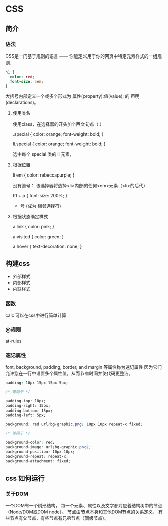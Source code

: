 * CSS

** 简介

*** 语法

	CSS是一门基于规则的语言 —— 你能定义用于你的网页中特定元素样式的一组规则.

	#+begin_src css
	  h1 {
		color: red;
		font-size: 5em;
	  }
	  
	#+end_src

	大括号内部定义一个或多个形式为
	  属性(property):值(value); 的 声明(declarations)。


**** 使用类名

	 使用class，在选择器的开头加个西文句点（.）

	 .special {
	 color: orange;
	 font-weight: bold;
	 }

	 li.special {
	 color: orange;
	 font-weight: bold;
	 }

	 选中每个 special 类的 li 元素，

**** 根据位置
	 li em {
	 color: rebeccapurple;
	 }

	 没有逗号：
       该选择器将选择<li>内部的任何<em>元素（<li>的后代）

	 h1 + p {
	 font-size: 200%;
	 }

	  + 号 (成为 相邻选择符)

**** 根据状态确定样式

	 a:link {
	 color: pink;
	 }

	 a:visited {
	 color: green;
	 }

	 a:hover {
	 text-decoration: none;
	 }

** 构建css

   - 外部样式
   - 内部样式
   - 内联样式

*** 函数

	calc 可以在css中进行简单计算

*** @规则
	at-rules

*** 速记属性
	font, background, padding, border, and margin 等属性称为速记属性
	因为它们允许您在一行中设置多个属性值，从而节省时间并使代码更整洁。

	#+begin_src css
	  padding: 10px 15px 15px 5px;
	  
	  /* 等同于 */
	  
	  padding-top: 10px;
	  padding-right: 15px;
	  padding-bottom: 15px;
	  padding-left: 5px;
	  
	  background: red url(bg-graphic.png) 10px 10px repeat-x fixed;
	  
	  /* 等同于 */
	  
	  background-color: red;
	  background-image: url(bg-graphic.png);
	  background-position: 10px 10px;
	  background-repeat: repeat-x;
	  background-attachment: fixed;
	#+end_src

** css 如何运行

*** 关于DOM
	一个DOM有一个树形结构，
	每一个元素、属性以及文字都对应着结构树中的节点（Node/DOM或DOM node）。
	节点由节点本身和其他DOM节点的关系定义，
	有些节点有父节点，有些节点有兄弟节点（同级节点）。


